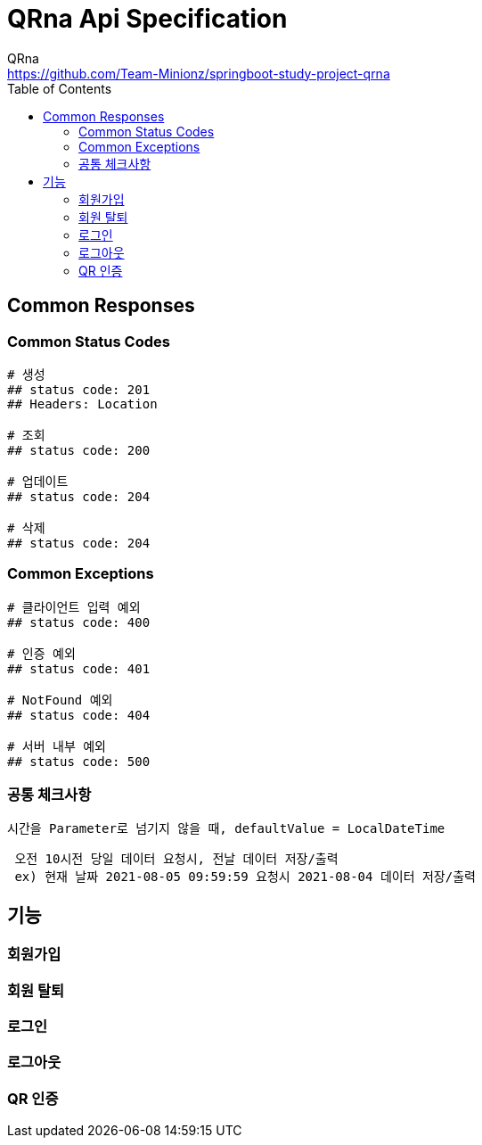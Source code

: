ifndef::snippets[]
:snippets: ../../../build/generated-snippets
endif::[]
= QRna Api Specification
:doctype: book
:icons: font
:source-highlighter: highlightjs
:toc: left
:toclevels: 2
:author: QRna
:email: https://github.com/Team-Minionz/springboot-study-project-qrna

== Common Responses
=== Common Status Codes
```java
# 생성
## status code: 201
## Headers: Location

# 조회
## status code: 200

# 업데이트
## status code: 204

# 삭제
## status code: 204
```

=== Common Exceptions

```java
# 클라이언트 입력 예외
## status code: 400

# 인증 예외
## status code: 401

# NotFound 예외
## status code: 404

# 서버 내부 예외
## status code: 500
```

=== 공통 체크사항
```
시간을 Parameter로 넘기지 않을 때, defaultValue = LocalDateTime
```

```
 오전 10시전 당일 데이터 요청시, 전날 데이터 저장/출력
 ex) 현재 날짜 2021-08-05 09:59:59 요청시 2021-08-04 데이터 저장/출력
```


== 기능
=== 회원가입
=== 회원 탈퇴
=== 로그인
=== 로그아웃
=== QR 인증